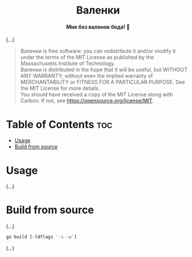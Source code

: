 #+AUTHOR: Wasym A. Alonso

# Logo & Title
#+begin_html
<h1 align="center">
<img src="assets/logo.png" alt="Valenki Logo">
<br/>
Валенки
</h1>
#+end_html

# Subtitle
#+begin_html
<h4 align="center">
Мне без валенок беда! 👢
</h4>
#+end_html

# Repository marketing badges
#+begin_html
<p align="center">
<a href="https://www.buymeacoffee.com/iwas.coder">
<img src="https://cdn.buymeacoffee.com/buttons/default-yellow.png" alt="Buy Me A Coffee" height=41>
</a>
</p>
#+end_html

# Repository info badges
#+begin_html
<p align="center">
<img src="https://img.shields.io/github/license/sparky-game/valenki?color=blue" alt="License">
<img src="https://img.shields.io/github/repo-size/sparky-game/valenki?color=blue" alt="Size">
<img src="https://img.shields.io/github/v/tag/sparky-game/valenki?color=blue" alt="Release">
<img src="https://img.shields.io/badge/speed-%F0%9F%94%A5blazing-blue" alt="Blazing Speed">
</p>
#+end_html

(...)

#+begin_quote
Валенки is free software: you can redistribute it and/or modify it under the terms of the MIT License as published by the Massachusetts Institute of Technology. @@html:<br>@@
Валенки is distributed in the hope that it will be useful, but WITHOUT ANY WARRANTY; without even the implied warranty of MERCHANTABILITY or FITNESS FOR A PARTICULAR PURPOSE. See the MIT License for more details. @@html:<br>@@
You should have received a copy of the MIT License along with Carbon. If not, see <https://opensource.org/license/MIT>.
#+end_quote

* Table of Contents :toc:
- [[#usage][Usage]]
- [[#build-from-source][Build from source]]

* Usage

(...)

* Build from source

(...)

#+begin_src sh
go build [-ldflags '-s -w']
#+end_src

(...)
